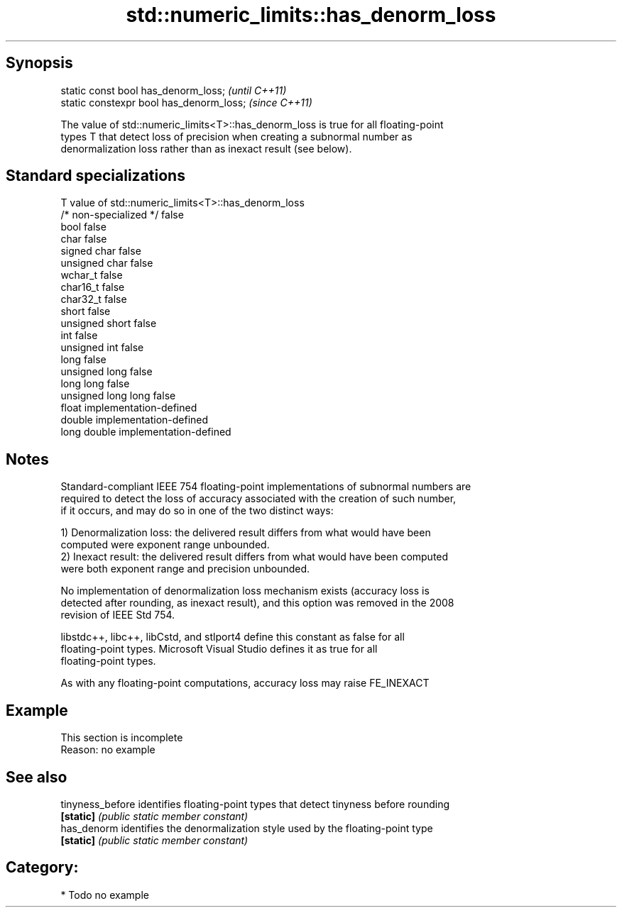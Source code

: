 .TH std::numeric_limits::has_denorm_loss 3 "Sep  4 2015" "2.0 | http://cppreference.com" "C++ Standard Libary"
.SH Synopsis
   static const bool has_denorm_loss;      \fI(until C++11)\fP
   static constexpr bool has_denorm_loss;  \fI(since C++11)\fP

   The value of std::numeric_limits<T>::has_denorm_loss is true for all floating-point
   types T that detect loss of precision when creating a subnormal number as
   denormalization loss rather than as inexact result (see below).

.SH Standard specializations

   T                     value of std::numeric_limits<T>::has_denorm_loss
   /* non-specialized */ false
   bool                  false
   char                  false
   signed char           false
   unsigned char         false
   wchar_t               false
   char16_t              false
   char32_t              false
   short                 false
   unsigned short        false
   int                   false
   unsigned int          false
   long                  false
   unsigned long         false
   long long             false
   unsigned long long    false
   float                 implementation-defined
   double                implementation-defined
   long double           implementation-defined

.SH Notes

   Standard-compliant IEEE 754 floating-point implementations of subnormal numbers are
   required to detect the loss of accuracy associated with the creation of such number,
   if it occurs, and may do so in one of the two distinct ways:

   1) Denormalization loss: the delivered result differs from what would have been
   computed were exponent range unbounded.
   2) Inexact result: the delivered result differs from what would have been computed
   were both exponent range and precision unbounded.

   No implementation of denormalization loss mechanism exists (accuracy loss is
   detected after rounding, as inexact result), and this option was removed in the 2008
   revision of IEEE Std 754.

   libstdc++, libc++, libCstd, and stlport4 define this constant as false for all
   floating-point types. Microsoft Visual Studio defines it as true for all
   floating-point types.

   As with any floating-point computations, accuracy loss may raise FE_INEXACT

.SH Example

    This section is incomplete
    Reason: no example

.SH See also

   tinyness_before identifies floating-point types that detect tinyness before rounding
   \fB[static]\fP        \fI(public static member constant)\fP
   has_denorm      identifies the denormalization style used by the floating-point type
   \fB[static]\fP        \fI(public static member constant)\fP

.SH Category:

     * Todo no example
